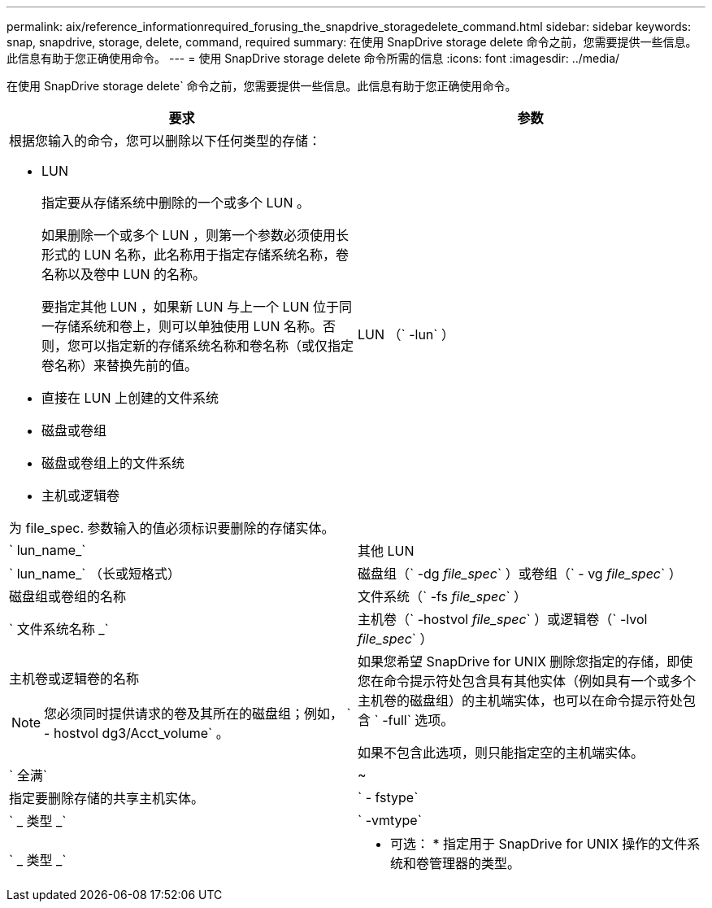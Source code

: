 ---
permalink: aix/reference_informationrequired_forusing_the_snapdrive_storagedelete_command.html 
sidebar: sidebar 
keywords: snap, snapdrive, storage, delete, command, required 
summary: 在使用 SnapDrive storage delete 命令之前，您需要提供一些信息。此信息有助于您正确使用命令。 
---
= 使用 SnapDrive storage delete 命令所需的信息
:icons: font
:imagesdir: ../media/


[role="lead"]
在使用 SnapDrive storage delete` 命令之前，您需要提供一些信息。此信息有助于您正确使用命令。

|===
| 要求 | 参数 


 a| 
根据您输入的命令，您可以删除以下任何类型的存储：

* LUN
+
指定要从存储系统中删除的一个或多个 LUN 。

+
如果删除一个或多个 LUN ，则第一个参数必须使用长形式的 LUN 名称，此名称用于指定存储系统名称，卷名称以及卷中 LUN 的名称。

+
要指定其他 LUN ，如果新 LUN 与上一个 LUN 位于同一存储系统和卷上，则可以单独使用 LUN 名称。否则，您可以指定新的存储系统名称和卷名称（或仅指定卷名称）来替换先前的值。

* 直接在 LUN 上创建的文件系统
* 磁盘或卷组
* 磁盘或卷组上的文件系统
* 主机或逻辑卷


为 file_spec. 参数输入的值必须标识要删除的存储实体。



 a| 
LUN （` -lun` ）
 a| 
` lun_name_`



 a| 
其他 LUN
 a| 
` lun_name_` （长或短格式）



 a| 
磁盘组（` -dg _file_spec_` ）或卷组（` - vg _file_spec_` ）
 a| 
磁盘组或卷组的名称



 a| 
文件系统（` -fs _file_spec_` ）
 a| 
` 文件系统名称 _`



 a| 
主机卷（` -hostvol _file_spec_` ）或逻辑卷（` -lvol _file_spec_` ）
 a| 
主机卷或逻辑卷的名称


NOTE: 您必须同时提供请求的卷及其所在的磁盘组；例如， ` - hostvol dg3/Acct_volume` 。



 a| 
如果您希望 SnapDrive for UNIX 删除您指定的存储，即使您在命令提示符处包含具有其他实体（例如具有一个或多个主机卷的磁盘组）的主机端实体，也可以在命令提示符处包含 ` -full` 选项。

如果不包含此选项，则只能指定空的主机端实体。



 a| 
` 全满`
 a| 
~



 a| 
指定要删除存储的共享主机实体。



 a| 
` - fstype`
 a| 
` _ 类型 _`



 a| 
` -vmtype`
 a| 
` _ 类型 _`



 a| 
* 可选： * 指定用于 SnapDrive for UNIX 操作的文件系统和卷管理器的类型。

|===